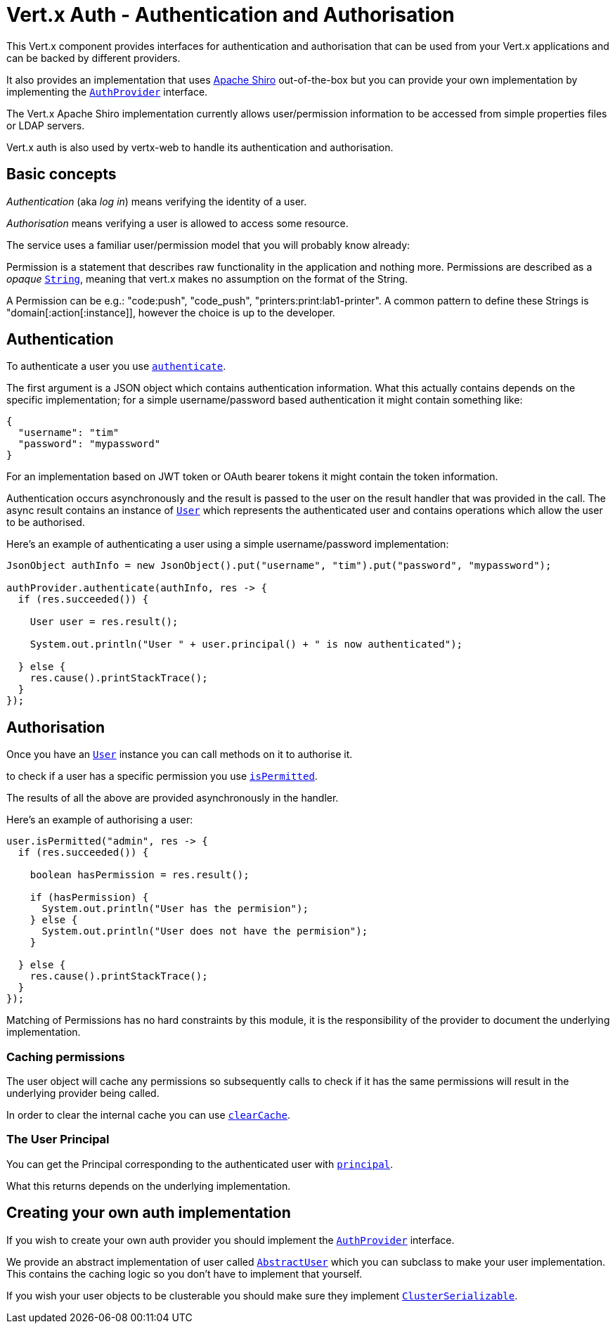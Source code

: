 = Vert.x Auth - Authentication and Authorisation

This Vert.x component provides interfaces for authentication and authorisation that can be used from your Vert.x
applications and can be backed by different providers.

It also provides an implementation that uses http://shiro.apache.org/[Apache Shiro] out-of-the-box but you can provide
your own implementation by implementing the `link:../../apidocs/io/vertx/ext/auth/AuthProvider.html[AuthProvider]` interface.

The Vert.x Apache Shiro implementation
currently allows user/permission information to be accessed from simple properties files or LDAP servers.

Vert.x auth is also used by vertx-web to handle its authentication and authorisation.

== Basic concepts

_Authentication_ (aka _log in_) means verifying the identity of a user.

_Authorisation_ means verifying a user is allowed to access some resource.

The service uses a familiar user/permission model that you will probably know already:

Permission is a statement that describes raw functionality in the application and nothing more. Permissions are
described as a _opaque_ `link:../../apidocs/java/lang/String.html[String]`, meaning that vert.x makes no assumption on the format of the
String.

A Permission can be e.g.: "code:push", "code_push", "printers:print:lab1-printer". A common pattern to define these
Strings is "domain[:action[:instance]], however the choice is up to the developer.

== Authentication

To authenticate a user you use `link:../../apidocs/io/vertx/ext/auth/AuthProvider.html#authenticate-io.vertx.core.json.JsonObject-io.vertx.core.Handler-[authenticate]`.

The first argument is a JSON object which contains authentication information. What this actually contains depends
on the specific implementation; for a simple username/password based authentication it might contain something like:

----
{
  "username": "tim"
  "password": "mypassword"
}
----

For an implementation based on JWT token or OAuth bearer tokens it might contain the token information.

Authentication occurs asynchronously and the result is passed to the user on the result handler that was provided in
the call. The async result contains an instance of `link:../../apidocs/io/vertx/ext/auth/User.html[User]` which represents the authenticated
user and contains operations which allow the user to be authorised.

Here's an example of authenticating a user using a simple username/password implementation:

[source,java]
----
JsonObject authInfo = new JsonObject().put("username", "tim").put("password", "mypassword");

authProvider.authenticate(authInfo, res -> {
  if (res.succeeded()) {

    User user = res.result();

    System.out.println("User " + user.principal() + " is now authenticated");

  } else {
    res.cause().printStackTrace();
  }
});
----

== Authorisation

Once you have an `link:../../apidocs/io/vertx/ext/auth/User.html[User]` instance you can call methods on it to authorise it.

to check if a user has a specific permission you use `link:../../apidocs/io/vertx/ext/auth/User.html#isPermitted-java.lang.String-io.vertx.core.Handler-[isPermitted]`.

The results of all the above are provided asynchronously in the handler.

Here's an example of authorising a user:

[source,java]
----
user.isPermitted("admin", res -> {
  if (res.succeeded()) {

    boolean hasPermission = res.result();

    if (hasPermission) {
      System.out.println("User has the permision");
    } else {
      System.out.println("User does not have the permision");
    }

  } else {
    res.cause().printStackTrace();
  }
});
----

Matching of Permissions has no hard constraints by this module, it is the responsibility of the provider to document
the underlying implementation.

=== Caching permissions

The user object will cache any permissions so subsequently calls to check if it has the same permissions will result
in the underlying provider being called.

In order to clear the internal cache you can use `link:../../apidocs/io/vertx/ext/auth/User.html#clearCache--[clearCache]`.

=== The User Principal

You can get the Principal corresponding to the authenticated user with `link:../../apidocs/io/vertx/ext/auth/User.html#principal--[principal]`.

What this returns depends on the underlying implementation.

== Creating your own auth implementation

If you wish to create your own auth provider you should implement the `link:../../apidocs/io/vertx/ext/auth/AuthProvider.html[AuthProvider]` interface.

We provide an abstract implementation of user called `link:../../apidocs/io/vertx/ext/auth/AbstractUser.html[AbstractUser]` which you can subclass
to make your user implementation. This contains the caching logic so you don't have to implement that yourself.

If you wish your user objects to be clusterable you should make sure they implement `link:../../apidocs/io/vertx/core/shareddata/impl/ClusterSerializable.html[ClusterSerializable]`.